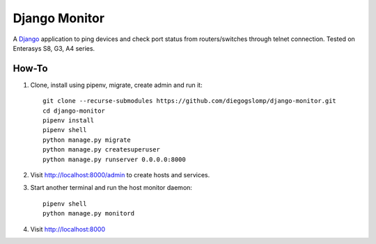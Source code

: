 ==============
Django Monitor
==============

|gitter| |readthedocs|

A `Django <https://www.djangoproject.com>`_ application to ping devices and check port status from routers/switches through telnet connection. Tested on Enterasys S8, G3, A4 series.

.. image:: https://raw.githubusercontent.com/diegogslomp/django-monitor/master/docs/_screenshots/webview.gif
    :alt: Index and Detail Pages
    :align: center

How-To
------

#. Clone, install using pipenv, migrate, create admin and run it::

    git clone --recurse-submodules https://github.com/diegogslomp/django-monitor.git
    cd django-monitor
    pipenv install
    pipenv shell
    python manage.py migrate
    python manage.py createsuperuser
    python manage.py runserver 0.0.0.0:8000

#. Visit http://localhost:8000/admin to create hosts and services.

#. Start another terminal and run the host monitor daemon::

    pipenv shell
    python manage.py monitord

#. Visit http://localhost:8000

.. |gitter| image:: https://badges.gitter.im/Join%20Chat.svg
             :alt: Join the chat at https://gitter.im/diegogslomp/django-monitor
             :target: https://gitter.im/diegogslomp/django-monitor?utm_source=badge&utm_medium=badge&utm_campaign=pr-badge&utm_content=badge

.. |readthedocs| image:: https://readthedocs.org/projects/django-monitor-d/badge/?version=latest
                  :target: http://django-monitor-d.readthedocs.io/en/latest/?badge=latest
